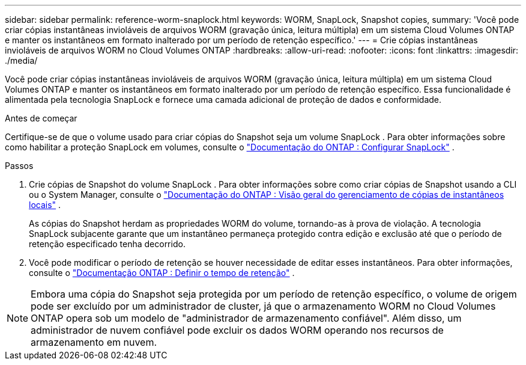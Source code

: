 ---
sidebar: sidebar 
permalink: reference-worm-snaplock.html 
keywords: WORM, SnapLock, Snapshot copies, 
summary: 'Você pode criar cópias instantâneas invioláveis ​​de arquivos WORM (gravação única, leitura múltipla) em um sistema Cloud Volumes ONTAP e manter os instantâneos em formato inalterado por um período de retenção específico.' 
---
= Crie cópias instantâneas invioláveis ​​de arquivos WORM no Cloud Volumes ONTAP
:hardbreaks:
:allow-uri-read: 
:nofooter: 
:icons: font
:linkattrs: 
:imagesdir: ./media/


[role="lead"]
Você pode criar cópias instantâneas invioláveis ​​de arquivos WORM (gravação única, leitura múltipla) em um sistema Cloud Volumes ONTAP e manter os instantâneos em formato inalterado por um período de retenção específico.  Essa funcionalidade é alimentada pela tecnologia SnapLock e fornece uma camada adicional de proteção de dados e conformidade.

.Antes de começar
Certifique-se de que o volume usado para criar cópias do Snapshot seja um volume SnapLock .  Para obter informações sobre como habilitar a proteção SnapLock em volumes, consulte o https://docs.netapp.com/us-en/ontap/snaplock/snaplock-config-overview-concept.html["Documentação do ONTAP : Configurar SnapLock"^] .

.Passos
. Crie cópias de Snapshot do volume SnapLock .  Para obter informações sobre como criar cópias de Snapshot usando a CLI ou o System Manager, consulte o https://docs.netapp.com/us-en/ontap/data-protection/manage-local-snapshot-copies-concept.html["Documentação do ONTAP : Visão geral do gerenciamento de cópias de instantâneos locais"^] .
+
As cópias do Snapshot herdam as propriedades WORM do volume, tornando-as à prova de violação.  A tecnologia SnapLock subjacente garante que um instantâneo permaneça protegido contra edição e exclusão até que o período de retenção especificado tenha decorrido.

. Você pode modificar o período de retenção se houver necessidade de editar esses instantâneos.  Para obter informações, consulte o https://docs.netapp.com/us-en/ontap/snaplock/set-retention-period-task.html#set-the-default-retention-period["Documentação ONTAP : Definir o tempo de retenção"^] .



NOTE: Embora uma cópia do Snapshot seja protegida por um período de retenção específico, o volume de origem pode ser excluído por um administrador de cluster, já que o armazenamento WORM no Cloud Volumes ONTAP opera sob um modelo de "administrador de armazenamento confiável".  Além disso, um administrador de nuvem confiável pode excluir os dados WORM operando nos recursos de armazenamento em nuvem.
